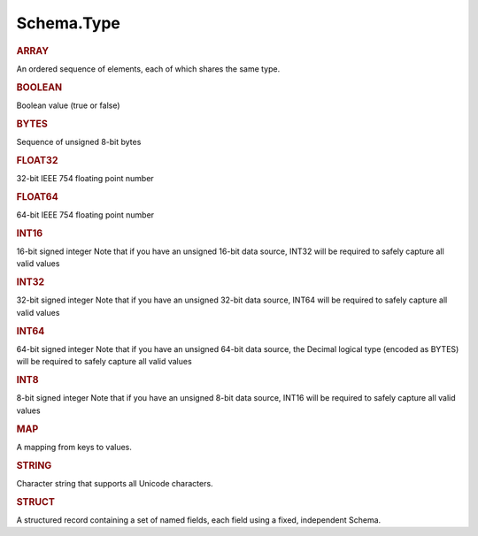 ===========
Schema.Type
===========


.. _schema-array:

.. rubric:: ARRAY

An ordered sequence of elements, each of which shares the same type.


.. _schema-booelan:

.. rubric:: BOOLEAN

Boolean value (true or false)


.. _schema-bytes:

.. rubric:: BYTES

Sequence of unsigned 8-bit bytes


.. _schema-float32:

.. rubric:: FLOAT32

32-bit IEEE 754 floating point number


.. _schema-float64:

.. rubric:: FLOAT64

64-bit IEEE 754 floating point number


.. _schema-int16:

.. rubric:: INT16

16-bit signed integer Note that if you have an unsigned 16-bit data source, INT32 will be required to safely capture all valid values


.. _schema-int32:

.. rubric:: INT32

32-bit signed integer Note that if you have an unsigned 32-bit data source, INT64 will be required to safely capture all valid values


.. _schema-int64:

.. rubric:: INT64

64-bit signed integer Note that if you have an unsigned 64-bit data source, the Decimal logical type (encoded as BYTES) will be required to safely capture all valid values


.. _schema-int8:

.. rubric:: INT8

8-bit signed integer Note that if you have an unsigned 8-bit data source, INT16 will be required to safely capture all valid values


.. _schema-map:

.. rubric:: MAP

A mapping from keys to values.


.. _schema-string:

.. rubric:: STRING

Character string that supports all Unicode characters.


.. _schema-struct:

.. rubric:: STRUCT

A structured record containing a set of named fields, each field using a fixed, independent Schema.

